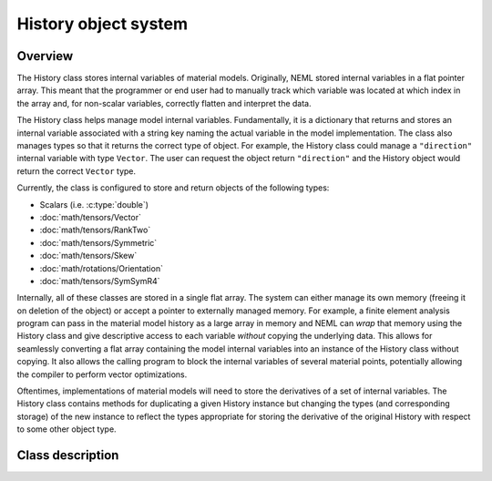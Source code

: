 .. _history:

History object system
=====================

Overview
--------

The History class stores internal variables of material models. 
Originally, NEML stored internal variables in a flat pointer array.
This meant that the programmer or end user had to manually track 
which variable was located at which index in the array and, for non-scalar
variables, correctly flatten and interpret the data.

The History class helps manage model internal variables.  Fundamentally,
it is a dictionary that returns and stores an internal variable 
associated with a string key naming the actual variable in the model
implementation.  The class also manages types so that it returns the correct
type of object.  For example, the History class could manage a ``"direction"``
internal variable with type ``Vector``.  The user can request the
object return ``"direction"`` and the History object would return 
the correct ``Vector`` type.

Currently, the class is configured to store and return objects of the following types:

* Scalars (i.e. :c:type:`double`)

* :doc:`math/tensors/Vector`

* :doc:`math/tensors/RankTwo`

* :doc:`math/tensors/Symmetric`

* :doc:`math/tensors/Skew`

* :doc:`math/rotations/Orientation`

* :doc:`math/tensors/SymSymR4`

Internally, all of these classes are stored in a single flat array.  
The system can either manage its own memory (freeing it on deletion of the
object) or accept a pointer to externally managed memory.
For example, a finite element analysis program can pass in the material
model history as a large array in memory and NEML can `wrap` that memory
using the History class and give descriptive access to each variable `without`
copying the underlying data.
This allows for seamlessly converting a flat array containing the model
internal variables into an instance of the History class without copying.
It also allows the calling program to block the internal variables of
several material points, potentially allowing the compiler to perform
vector optimizations.

Oftentimes, implementations of material models will need to store the
derivatives of a set of internal variables.  The History class contains
methods for duplicating a given History instance but changing the 
types (and corresponding storage) of the new instance to reflect the
types appropriate for storing the derivative of the original History with
respect to some other object type.

Class description
-----------------

.. doxygenclass:: neml::History
   :members:
